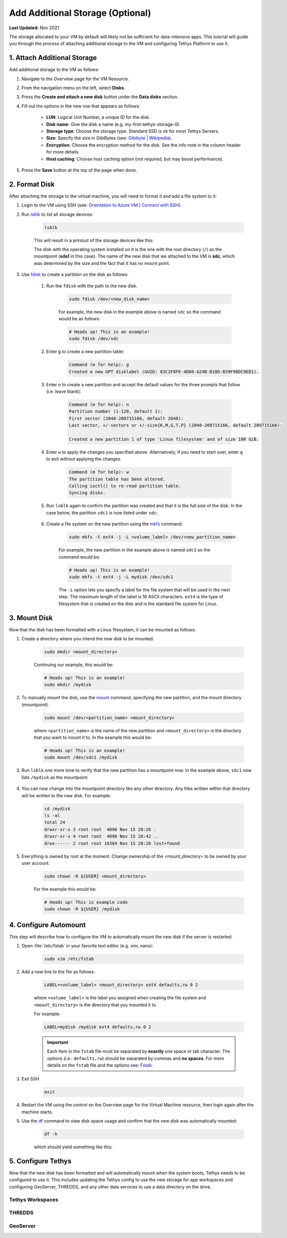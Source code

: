 .. _azure_vm_config_storage:

*********************************
Add Additional Storage (Optional)
*********************************

**Last Updated:** Nov 2021

The storage allocated to your VM by default will likely not be sufficient for data-intensive apps. This tutorial will guide you through the process of attaching additional storage to the VM and configuring Tethys Platform to use it.

1. Attach Additional Storage
============================

Add additional storage to the VM as follows:

1. Navigate to the Overview page for the VM Resource.
2. From the navigation menu on the left, select **Disks**.
3. Press the **Create and attach a new disk** button under the **Data disks** section.
4. Fill out the options in the new row that appears as follows:

    * **LUN**: Logical Unit Number, a unique ID for the disk.
    * **Disk name**: Give the disk a name (e.g. my-first-tethys-storage-0).
    * **Storage type**: Choose the storage type. Standard SSD is ok for most Tethys Servers.
    * **Size**: Specify the size in GibiBytes (see: `Gibibyte | Wikipedia <https://simple.m.wikipedia.org/wiki/Gibibyte>`_).
    * **Encryption**: Choose the encryption method for the disk. See the info note in the column header for more details.
    * **Host caching**: Choose host caching option (not required, but may boost performance).

5. Press the **Save** button at the top of the page when done.

2. Format Disk
==============

After attaching the storage to the virtual machine, you will need to format it and add a file system to it:

1. Login to the VM using SSH (see: `Orientation to Azure VM | Connect with SSH <azure_vm_orientation_ssh>`_).
2. Run `lsblk <https://man7.org/linux/man-pages/man8/lsblk.8.html>`_ to list all storage devices:

    .. code-block::

        lsblk

    This will result in a printout of the storage devices like this:

    .. code-block::
        :emphasize-lines: 14

        NAME    MAJ:MIN RM  SIZE RO TYPE MOUNTPOINT
        loop0     7:0    0 61.8M  1 loop /snap/core20/1081
        loop1     7:1    0 61.9M  1 loop /snap/core20/1169
        loop2     7:2    0 32.4M  1 loop /snap/snapd/13270
        loop3     7:3    0 67.2M  1 loop /snap/lxd/21803
        loop4     7:4    0 67.2M  1 loop /snap/lxd/21835
        loop5     7:5    0 32.5M  1 loop /snap/snapd/13640
        sda       8:0    0   30G  0 disk
        ├─sda1    8:1    0 29.9G  0 part /
        ├─sda14   8:14   0    4M  0 part
        └─sda15   8:15   0  106M  0 part /boot/efi
        sdb       8:16   0   20G  0 disk
        └─sdb1    8:17   0   20G  0 part /mnt
        sdc       8:32   0  100G  0 disk

    The disk with the operating system installed on it is the one with the root directory (``/``) as the mountpoint (**sda1** in this case). The name of the new disk that we attached to the VM is **sdc**, which was determined by the size and the fact that it has no mount point.

3. Use `fdisk <https://man7.org/linux/man-pages/man8/fdisk.8.html>`_ to create a partition on the disk as follows:

    1. Run the ``fdisk`` with the path to the new disk.

        .. code-block::

            sudo fdisk /dev/<new_disk_name>


        For example, the new disk in the example above is named ``sdc`` so the command would be as follows:

        .. code-block::

            # Heads up! This is an example!
            sudo fdisk /dev/sdc

    2. Enter ``g`` to create a new partition table:

        .. code-block::

            Command (m for help): g
            Created a new GPT disklabel (GUID: 83C2F8FE-4D08-A24B-B18D-B39F90DC9ED1).

    3. Enter ``n`` to create a new partition and accept the default values for the three prompts that follow (i.e. leave blank):

        .. code-block::

            Command (m for help): n
            Partition number (1-128, default 1):
            First sector (2048-209715166, default 2048):
            Last sector, +/-sectors or +/-size{K,M,G,T,P} (2048-209715166, default 209715166):

            Created a new partition 1 of type 'Linux filesystem' and of size 100 GiB.

    4. Enter ``w`` to apply the changes you specified above. Alternatively, if you need to start over, enter ``q`` to exit without applying the changes.

        .. code-block::

            Command (m for help): w
            The partition table has been altered.
            Calling ioctl() to re-read partition table.
            Syncing disks.

    5. Run ``lsblk`` again to confirm the partition was created and that it is the full size of the disk. In the case below, the partition ``sdc1`` is now listed under ``sdc``:

        .. code-block::
            :emphasize-lines: 15

            NAME    MAJ:MIN RM  SIZE RO TYPE MOUNTPOINT
            loop0     7:0    0 61.8M  1 loop /snap/core20/1081
            loop1     7:1    0 61.9M  1 loop /snap/core20/1169
            loop2     7:2    0 32.4M  1 loop /snap/snapd/13270
            loop3     7:3    0 67.2M  1 loop /snap/lxd/21803
            loop4     7:4    0 67.2M  1 loop /snap/lxd/21835
            loop5     7:5    0 32.5M  1 loop /snap/snapd/13640
            sda       8:0    0   30G  0 disk
            ├─sda1    8:1    0 29.9G  0 part /
            ├─sda14   8:14   0    4M  0 part
            └─sda15   8:15   0  106M  0 part /boot/efi
            sdb       8:16   0   20G  0 disk
            └─sdb1    8:17   0   20G  0 part /mnt
            sdc       8:32   0  100G  0 disk
            └─sdc1    8:33   0  100G  0 part

    6. Create a file system on the new partition using the `mkfs <https://man7.org/linux/man-pages/man8/mkfs.8.html>`_ command:

        .. code-block::

            sudo mkfs -t ext4 -j -L <volume_label> /dev/<new_partition_name>

        For example, the new partition in the example above is named ``sdc1`` so the command would be:

        .. code-block::

            # Heads up! This is an example!
            sudo mkfs -t ext4 -j -L mydisk /dev/sdc1

        The ``-L`` option lets you specify a label for the file system that will be used in the next step. The maximum length of the label is 16 ASCII characters. ``ext4`` is the type of filesystem that is created on the disk and is the standard file system for Linux.


3. Mount Disk
=============

Now that the disk has been formatted with a Linux filesystem, it can be mounted as follows:

1. Create a directory where you intend the new disk to be mounted.

    .. code-block::

        sudo mkdir <mount_directory>

    Continuing our example, this would be:

    .. code-block::

        # Heads up! This is an example!
        sudo mkdir /mydisk

2. To manually mount the disk, use the `mount <https://man7.org/linux/man-pages/man8/mount.8.html>`_ command, specifying the new partition, and the mount directory (mountpoint).

    .. code-block::

        sudo mount /dev/<partition_name> <mount_directory>

    where ``<partition_name>`` is the name of the new partition and ``<mount_directory>`` is the directory that you want to mount it to. In the example this would be:

    .. code-block::

        # Heads up! This is an example!
        sudo mount /dev/sdc1 /mydisk

3. Run ``lsblk`` one more time to verify that the new partition has a mountpoint now. In the example above, ``sdc1`` now lists ``/mydisk`` as the mountpoint:

    .. code-block::
        :emphasize-lines: 15

        NAME    MAJ:MIN RM  SIZE RO TYPE MOUNTPOINT
        loop0     7:0    0 61.8M  1 loop /snap/core20/1081
        loop1     7:1    0 61.9M  1 loop /snap/core20/1169
        loop2     7:2    0 32.4M  1 loop /snap/snapd/13270
        loop3     7:3    0 67.2M  1 loop /snap/lxd/21803
        loop4     7:4    0 67.2M  1 loop /snap/lxd/21835
        loop5     7:5    0 32.5M  1 loop /snap/snapd/13640
        sda       8:0    0   30G  0 disk
        ├─sda1    8:1    0 29.9G  0 part /
        ├─sda14   8:14   0    4M  0 part
        └─sda15   8:15   0  106M  0 part /boot/efi
        sdb       8:16   0   20G  0 disk
        └─sdb1    8:17   0   20G  0 part /mnt
        sdc       8:32   0  100G  0 disk
        └─sdc1    8:33   0  100G  0 part /mydisk

4. You can now change into the mountpoint directory like any other directory. Any files written within that directory will be written to the new disk. For example:

    .. code-block::

        cd /mydisk
        ls -al
        total 24
        drwxr-xr-x 3 root root  4096 Nov 15 20:26 .
        drwxr-xr-x 4 root root  4096 Nov 15 20:42 ..
        drwx------ 2 root root 16384 Nov 15 20:26 lost+found

5. Everything is owned by root at the moment. Change ownership of the <mount_directory> to be owned by your user account:

    .. code-block::

        sudo chown -R ${USER} <mount_directory>

    For the example this would be:

    .. code-block::

        # Heads up! This is example code
        sudo chown -R ${USER} /mydisk

4. Configure Automount
======================

This step will describe how to configure the VM to automatically mount the new disk if the server is restarted:

1. Open :file:`/etc/fstab` in your favorite text editor (e.g. vim, nano):

    .. code-block::

        sudo vim /etc/fstab

2. Add a new line to the file as follows:

    .. code-block::

        LABEL=<volume_label> <mount_directory> ext4 defaults,rw 0 2

    where ``<volume_label>`` is the label you assigned when creating the file system and ``<mount_directory>`` is the directory that you mounted it to.

    For example:

    .. code-block::

        LABEL=mydisk /mydisk ext4 defaults,rw 0 2

    .. important::

        Each item in the ``fstab`` file must be separated by **exactly** one space or tab character. The options (i.e.: ``defaults,rw``) should be separated by commas and **no spaces**. For more details on the ``fstab`` file and the options see: `Fstab <https://help.ubuntu.com/community/Fstab>`_.

3. Exit SSH

    .. code-block::

        exit

4. Restart the VM using the control on the Overview page for the Virtual Machine resource, then login again after the machine starts.

5. Use the `df <https://man7.org/linux/man-pages/man1/df.1.html>`_ command to view disk space usage and confirm that the new disk was automatically mounted:

    .. code-block::

        df -h

    which should yield something like this:

    .. code-block::
        :emphasize-lines: 15

        Filesystem      Size  Used Avail Use% Mounted on
        /dev/root        29G   13G   17G  44% /
        devtmpfs        2.0G     0  2.0G   0% /dev
        tmpfs           2.0G   44K  2.0G   1% /dev/shm
        tmpfs           394M  1.2M  393M   1% /run
        tmpfs           5.0M     0  5.0M   0% /run/lock
        tmpfs           2.0G     0  2.0G   0% /sys/fs/cgroup
        /dev/loop0       62M   62M     0 100% /snap/core20/1169
        /dev/loop2       68M   68M     0 100% /snap/lxd/21803
        /dev/loop1       62M   62M     0 100% /snap/core20/1081
        /dev/loop3       68M   68M     0 100% /snap/lxd/21835
        /dev/loop5       33M   33M     0 100% /snap/snapd/13640
        /dev/loop4       33M   33M     0 100% /snap/snapd/13270
        /dev/sda15      105M  5.2M  100M   5% /boot/efi
        /dev/sdc1        98G   61M   93G   1% /mydisk
        /dev/sdb1        20G   45M   19G   1% /mnt
        tmpfs           394M     0  394M   0% /run/user/1002


5. Configure Tethys
===================

Now that the new disk has been formatted and will automatically mount when the system boots, Tethys needs to be configured to use it. This includes updating the Tethys config to use the new storage for app workspaces and configuring GeoServer, THREDDS, and any other data services to use a data directory on the drive.

Tethys Workspaces
-----------------


THREDDS
-------


GeoServer
---------
